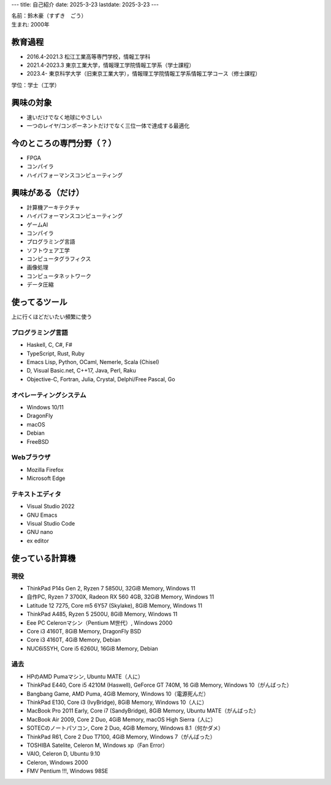 ---
title: 自己紹介
date: 2025-3-23
lastdate: 2025-3-23
---

.. image::images/profile/hacker.jpg
   :alt: Hacker Go
   :width: 500px


| 名前：鈴木豪（すずき　ごう）
| 生まれ: 2000年

教育過程
-----
* 2016.4-2021.3 松江工業高等専門学校，情報工学科
* 2021.4-2023.3 東京工業大学，情報理工学院情報工学系（学士課程）
* 2023.4- 東京科学大学（旧東京工業大学），情報理工学院情報工学系情報工学コース（修士課程）

学位：学士（工学）

興味の対象
---------------
* 速いだけでなく地球にやさしい
* 一つのレイヤ/コンポーネントだけでなく三位一体で達成する最適化

今のところの専門分野（？）
------------------------
* FPGA
* コンパイラ
* ハイパフォーマンスコンピューティング

興味がある（だけ）
------------------
* 計算機アーキテクチャ
* ハイパフォーマンスコンピューティング
* ゲームAI
* コンパイラ
* プログラミング言語
* ソフトウェア工学
* コンピュータグラフィクス
* 画像処理
* コンピュータネットワーク
* データ圧縮

使ってるツール
-----------------
上に行くほどだいたい頻繁に使う

プログラミング言語
***********************

* Haskell, C, C#, F#
* TypeScript, Rust, Ruby  
* Emacs Lisp, Python, OCaml, Nemerle, Scala (Chisel)
* D, Visual Basic.net, C++17, Java, Perl, Raku
* Objective-C, Fortran, Julia, Crystal, Delphi/Free Pascal, Go

オペレーティングシステム
****************************

* Windows 10/11
* DragonFly
* macOS
* Debian
* FreeBSD

Webブラウザ
**************

* Mozilla Firefox
* Microsoft Edge

テキストエディタ
******************

* Visual Studio 2022
* GNU Emacs
* Visual Studio Code
* GNU nano
* ex editor

使っている計算機
---------------

現役
******

* ThinkPad P14s Gen 2, Ryzen 7 5850U, 32GiB Memory, Windows 11
* 自作PC, Ryzen 7 3700X, Radeon RX 560 4GB, 32GiB Memory, Windows 11
* Latitude 12 7275, Core m5 6Y57 (Skylake), 8GiB Memory, Windows 11
* ThinkPad A485, Ryzen 5 2500U, 8GiB Memory, Windows 11
* Eee PC Celeronマシン（Pentium M世代）, Windows 2000

* Core i3 4160T, 8GiB Memory, DragonFly BSD
* Core i3 4160T, 4GiB Memory, Debian
* NUC6i5SYH, Core i5 6260U, 16GiB Memory, Debian


過去
******

* HPのAMD Pumaマシン, Ubuntu MATE（人に）
* ThinkPad E440, Core i5 4210M (Haswell), GeForce GT 740M, 16 GiB Memory, Windows 10（がんばった）
* Bangbang Game, AMD Puma, 4GiB Memory, Windows 10（電源死んだ）
* ThinkPad E130, Core i3 (IvyBridge), 8GiB Memory, Windows 10（人に）
* MacBook Pro 2011 Early, Core i7 (SandyBridge), 8GiB Memory, Ubuntu MATE（がんばった）
* MacBook Air 2009, Core 2 Duo, 4GiB Memory, macOS High Sierra（人に）
* SOTECのノートパソコン, Core 2 Duo, 4GiB Memory, Windows 8.1（何かダメ）
* ThinkPad R61, Core 2 Duo T7100, 4GiB Memory, Windows 7（がんばった）
* TOSHIBA Satelite, Celeron M, Windows xp（Fan Error）
* VAIO, Celeron D, Ubuntu 9.10
* Celeron, Windows 2000
* FMV Pentium !!!, Windows 98SE